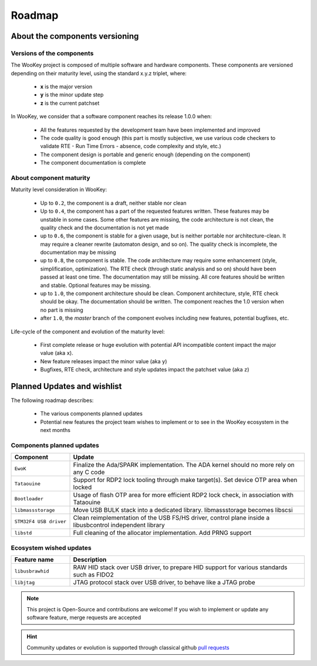 .. _roadmap:

Roadmap
=======

About the components versioning
-------------------------------

Versions of the components
""""""""""""""""""""""""""

The WooKey project is composed of multiple software and hardware components.
These components are versioned depending on their maturity level, using the standard x.y.z triplet, where:

   * **x** is the major version
   * **y** is the minor update step
   * **z** is the current patchset

In WooKey, we consider that a software component reaches its release 1.0.0 when:

   * All the features requested by the development team have been implemented and improved
   * The code quality is good enough (this part is mostly subjective, we use various code checkers to validate RTE - Run Time Errors - absence, code complexity and style, etc.)
   * The component design is portable and generic enough (depending on the component)
   * The component documentation is complete

About component maturity
""""""""""""""""""""""""


.. image:: img/maturity.png
   :alt: maturity level
   :align: center

Maturity level consideration in WooKey:


   * Up to ``0.2``, the component is a draft, neither stable nor clean
   * Up to ``0.4``, the component has a part of the requested features written. These features may be unstable in some cases. Some other features are missing, the code architecture is not clean, the quality check and the documentation is not yet made
   * up to ``0.6``, the component is stable for a given usage, but is neither portable nor architecture-clean. It may require a cleaner rewrite (automaton design, and so on). The quality check is incomplete, the documentation may be missing
   * up to ``0.8``, the component is stable. The code architecture may require some enhancement (style, simplification, optimization). The RTE check (through static analysis and so on) should have been passed at least one time. The documentation may still be missing. All core features should be written and stable. Optional features may be missing.
   * up to ``1.0``, the component architecture should be clean. Component architecture, style, RTE check should be okay. The documentation should be written. The component reaches the 1.0 version when no part is missing
   * after ``1.0``, the `master` branch of the component evolves including new features, potential bugfixes, etc.


Life-cycle of the component and evolution of the maturity level:

   * First complete release or huge evolution with potential API incompatible content impact the major value (aka ``x``).
   * New feature releases impact the minor value (aka ``y``)
   * Bugfixes, RTE check, architecture and style updates impact the patchset value (aka ``z``)

Planned Updates and wishlist
----------------------------

The following roadmap describes:

   * The various components planned updates
   * Potential new features the project team wishes to implement or to see in the WooKey ecosystem in the next months


Components planned updates
""""""""""""""""""""""""""

.. list-table::
   :widths: 20 80
   :header-rows: 1

   * - Component
     - Update
   * - ``EwoK``
     - Finalize the Ada/SPARK implementation. The ADA kernel should no more rely on any C code
   * - ``Tataouine``
     - Support for RDP2 lock tooling through make target(s). Set device OTP area when locked
   * - ``Bootloader``
     - Usage of flash OTP area for more efficient RDP2 lock check, in association with Tataouine
   * - ``libmassstorage``
     - Move USB BULK stack into a dedicated library. libmassstorage becomes libscsi
   * - ``STM32F4 USB driver``
     - Clean reimplementation of the USB FS/HS driver, control plane inside a libusbcontrol independent library
   * - ``libstd``
     - Full cleaning of the allocator implementation. Add PRNG support


Ecosystem wished updates
""""""""""""""""""""""""

.. list-table::
   :widths: 20 80
   :header-rows: 1

   * - Feature name
     - Description
   * - ``libusbrawhid``
     - RAW HID stack over USB driver, to prepare HID support for various standards such as FIDO2
   * - ``libjtag``
     - JTAG protocol stack over USB driver, to behave like a JTAG probe


.. note::
   This project is Open-Source and contributions are welcome! If you wish to implement or update any
   software feature, merge requests are accepted


.. hint::
   Community updates or evolution is supported through classical github `pull requests <https://help.github.com/en/articles/about-pull-requests>`_
